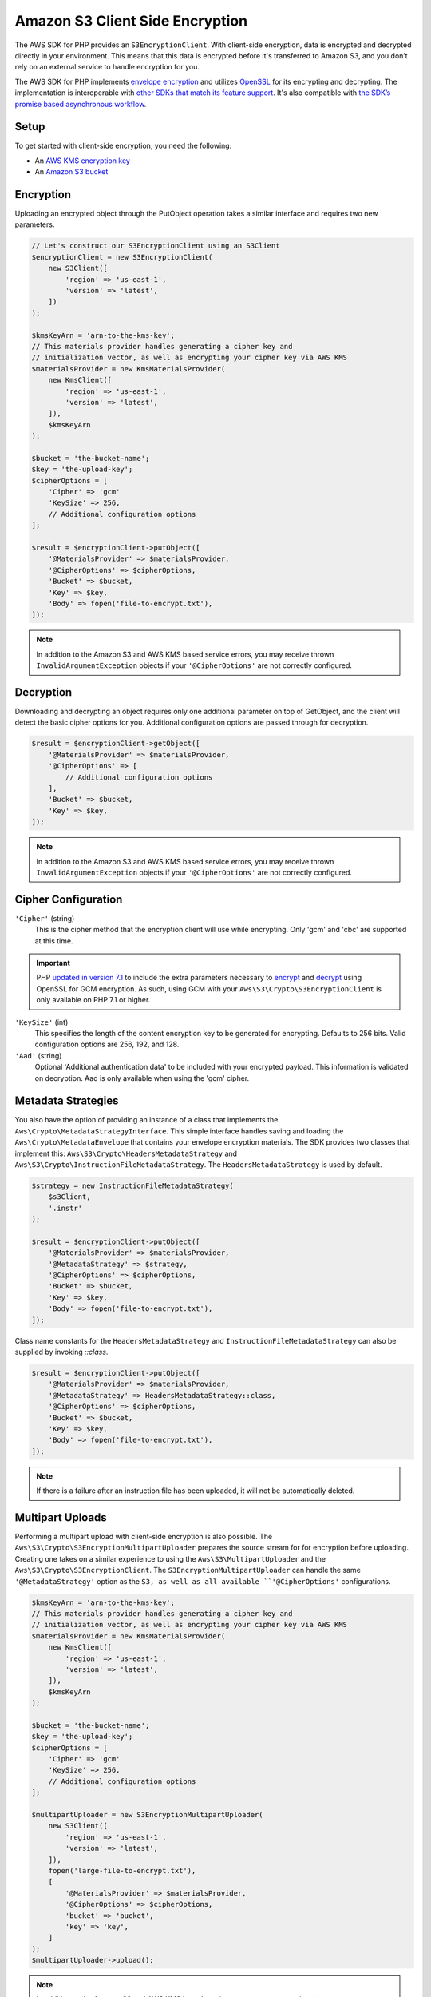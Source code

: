 ================================
Amazon S3 Client Side Encryption
================================

The AWS SDK for PHP provides an ``S3EncryptionClient``. With client-side
encryption, data is encrypted and decrypted directly in your environment. This
means that this data is encrypted before it's transferred to Amazon S3, and you
don’t rely on an external service to handle encryption for you.

The AWS SDK for PHP implements `envelope encryption <http://docs.aws.amazon.com/kms/latest/developerguide/workflow.html>`_
and utilizes `OpenSSL <https://www.openssl.org/>`_ for its encrypting and
decrypting. The implementation is interoperable with `other SDKs that match its feature support <http://docs.aws.amazon.com/general/latest/gr/aws_sdk_cryptography.html>`_.
It's also compatible with `the SDK’s promise based asynchronous workflow <https://docs.aws.amazon.com/aws-sdk-php/v3/guide/guide/promises.html>`_.

Setup
-----

To get started with client-side encryption, you need the following:

* An `AWS KMS encryption key <http://docs.aws.amazon.com/kms/latest/developerguide/create-keys.html>`_
* An `Amazon S3 bucket <http://docs.aws.amazon.com/AmazonS3/latest/gsg/CreatingABucket.html>`_

Encryption
----------

Uploading an encrypted object through the PutObject operation takes a similar
interface and requires two new parameters.

.. code-block:: php

    // Let's construct our S3EncryptionClient using an S3Client
    $encryptionClient = new S3EncryptionClient(
        new S3Client([
            'region' => 'us-east-1',
            'version' => 'latest',
        ])
    );

    $kmsKeyArn = 'arn-to-the-kms-key';
    // This materials provider handles generating a cipher key and
    // initialization vector, as well as encrypting your cipher key via AWS KMS
    $materialsProvider = new KmsMaterialsProvider(
        new KmsClient([
            'region' => 'us-east-1',
            'version' => 'latest',
        ]),
        $kmsKeyArn
    );

    $bucket = 'the-bucket-name';
    $key = 'the-upload-key';
    $cipherOptions = [
        'Cipher' => 'gcm'
        'KeySize' => 256,
        // Additional configuration options
    ];

    $result = $encryptionClient->putObject([
        '@MaterialsProvider' => $materialsProvider,
        '@CipherOptions' => $cipherOptions,
        'Bucket' => $bucket,
        'Key' => $key,
        'Body' => fopen('file-to-encrypt.txt'),
    ]);

.. note::

    In addition to the Amazon S3 and AWS KMS based service errors, you may
    receive thrown ``InvalidArgumentException`` objects if your
    ``'@CipherOptions'`` are not correctly configured.

Decryption
----------

Downloading and decrypting an object requires only one additional parameter on
top of GetObject, and the client will detect the basic cipher options for you.
Additional configuration options are passed through for decryption.

.. code-block:: php

    $result = $encryptionClient->getObject([
        '@MaterialsProvider' => $materialsProvider,
        '@CipherOptions' => [
            // Additional configuration options
        ],
        'Bucket' => $bucket,
        'Key' => $key,
    ]);

.. note::

    In addition to the Amazon S3 and AWS KMS based service errors, you may
    receive thrown ``InvalidArgumentException`` objects if your
    ``'@CipherOptions'`` are not correctly configured.


Cipher Configuration
--------------------

``'Cipher'`` (string)
    This is the cipher method that the encryption client will use while
    encrypting. Only 'gcm' and 'cbc' are supported at this time.

.. important::

    PHP `updated in version 7.1 <http://php.net/manual/en/migration71.new-features.php>`_
    to include the extra parameters necessary to `encrypt <http://php.net/manual/en/function.openssl-encrypt.php>`_
    and `decrypt <http://php.net/manual/en/function.openssl-decrypt.php>`_
    using OpenSSL for GCM encryption. As such, using GCM with your
    ``Aws\S3\Crypto\S3EncryptionClient`` is only available on PHP 7.1 or higher.

``'KeySize'`` (int)
    This specifies the length of the content encryption key to be generated for
    encrypting. Defaults to 256 bits. Valid configuration options are 256,
    192, and 128.

``'Aad'`` (string)
    Optional 'Additional authentication data' to be included with your
    encrypted payload. This information is validated on decryption. Aad is only
    available when using the 'gcm' cipher.

Metadata Strategies
-------------------

You also have the option of providing an instance of a class that implements
the ``Aws\Crypto\MetadataStrategyInterface``. This simple interface handles
saving and loading the ``Aws\Crypto\MetadataEnvelope`` that contains your
envelope encryption materials. The SDK provides two classes that implement
this: ``Aws\S3\Crypto\HeadersMetadataStrategy`` and
``Aws\S3\Crypto\InstructionFileMetadataStrategy``. The ``HeadersMetadataStrategy``
is used by default.

.. code-block:: php

    $strategy = new InstructionFileMetadataStrategy(
        $s3Client,
        '.instr'
    );

    $result = $encryptionClient->putObject([
        '@MaterialsProvider' => $materialsProvider,
        '@MetadataStrategy' => $strategy,
        '@CipherOptions' => $cipherOptions,
        'Bucket' => $bucket,
        'Key' => $key,
        'Body' => fopen('file-to-encrypt.txt'),
    ]);

Class name constants for the ``HeadersMetadataStrategy`` and
``InstructionFileMetadataStrategy`` can also be supplied by invoking
`::class`.

.. code-block:: php

    $result = $encryptionClient->putObject([
        '@MaterialsProvider' => $materialsProvider,
        '@MetadataStrategy' => HeadersMetadataStrategy::class,
        '@CipherOptions' => $cipherOptions,
        'Bucket' => $bucket,
        'Key' => $key,
        'Body' => fopen('file-to-encrypt.txt'),
    ]);

.. note::

    If there is a failure after an instruction file has been uploaded, it will
    not be automatically deleted.

Multipart Uploads
-----------------

Performing a multipart upload with client-side encryption is also possible. The
``Aws\S3\Crypto\S3EncryptionMultipartUploader`` prepares the source stream for
for encryption before uploading. Creating one takes on a similar experience to
using the ``Aws\S3\MultipartUploader`` and the ``Aws\S3\Crypto\S3EncryptionClient``.
The ``S3EncryptionMultipartUploader`` can handle the same ``'@MetadataStrategy'``
option as the ``S3, as well as all available ``'@CipherOptions'`` configurations.

.. code-block:: php

    $kmsKeyArn = 'arn-to-the-kms-key';
    // This materials provider handles generating a cipher key and
    // initialization vector, as well as encrypting your cipher key via AWS KMS
    $materialsProvider = new KmsMaterialsProvider(
        new KmsClient([
            'region' => 'us-east-1',
            'version' => 'latest',
        ]),
        $kmsKeyArn
    );

    $bucket = 'the-bucket-name';
    $key = 'the-upload-key';
    $cipherOptions = [
        'Cipher' => 'gcm'
        'KeySize' => 256,
        // Additional configuration options
    ];

    $multipartUploader = new S3EncryptionMultipartUploader(
        new S3Client([
            'region' => 'us-east-1',
            'version' => 'latest',
        ]),
        fopen('large-file-to-encrypt.txt'),
        [
            '@MaterialsProvider' => $materialsProvider,
            '@CipherOptions' => $cipherOptions,
            'bucket' => 'bucket',
            'key' => 'key',
        ]
    );
    $multipartUploader->upload();

.. note::

    In addition to the Amazon S3 and AWS KMS based service errors, you may
    receive thrown ``InvalidArgumentException`` objects if your
    ``'@CipherOptions'`` are not correctly configured.